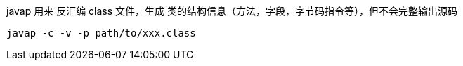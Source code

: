 

javap 用来 反汇编 class 文件，生成 类的结构信息（方法，字段，字节码指令等），但不会完整输出源码

[source,shell]
----
javap -c -v -p path/to/xxx.class
----
